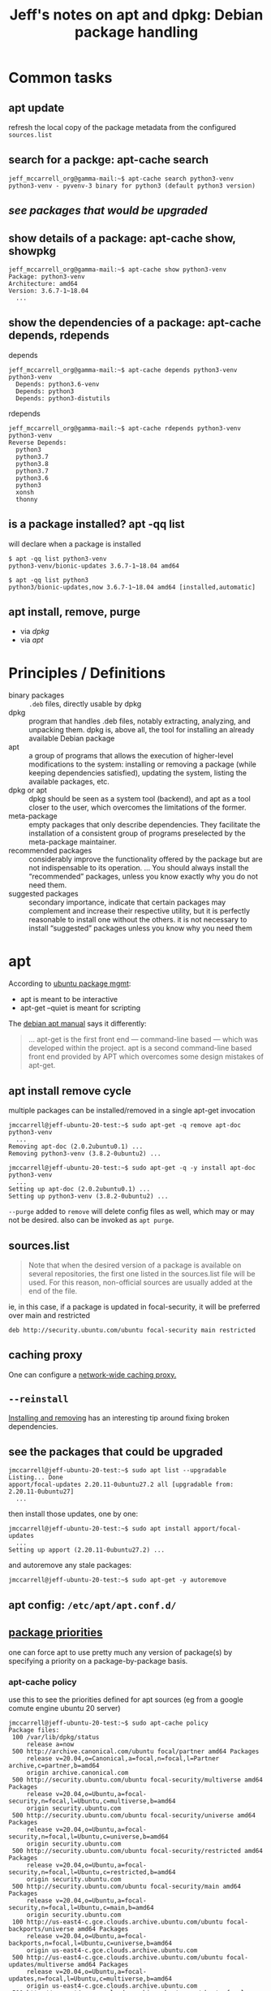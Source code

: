 #+title: Jeff's notes on apt and dpkg: Debian package handling

* Common tasks
** apt update
   refresh the local copy of the package metadata from the configured =sources.list=
** search for a packge: apt-cache search
   #+begin_example
     jeff_mccarrell_org@gamma-mail:~$ apt-cache search python3-venv
     python3-venv - pyvenv-3 binary for python3 (default python3 version)
   #+end_example
** [[*see the packages that could be upgraded][see packages that would be upgraded]]
** show details of a package: apt-cache show, showpkg
   #+begin_example
     jeff_mccarrell_org@gamma-mail:~$ apt-cache show python3-venv
     Package: python3-venv
     Architecture: amd64
     Version: 3.6.7-1~18.04
       ...
   #+end_example
** show the dependencies of a package: apt-cache depends, rdepends
   depends
   #+begin_example
     jeff_mccarrell_org@gamma-mail:~$ apt-cache depends python3-venv
     python3-venv
       Depends: python3.6-venv
       Depends: python3
       Depends: python3-distutils
   #+end_example

   rdepends
   #+begin_example
     jeff_mccarrell_org@gamma-mail:~$ apt-cache rdepends python3-venv
     python3-venv
     Reverse Depends:
       python3
       python3.7
       python3.8
       python3.7
       python3.6
       python3
       xonsh
       thonny
   #+end_example
** is a package installed? apt -qq list
   will declare when a package is installed
   #+begin_example
     $ apt -qq list python3-venv
     python3-venv/bionic-updates 3.6.7-1~18.04 amd64

     $ apt -qq list python3
     python3/bionic-updates,now 3.6.7-1~18.04 amd64 [installed,automatic]
   #+end_example
** apt install, remove, purge
   - via [[*One cycle to add/remove a package using dpkg:][dpkg]]
   - via [[*apt install remove cycle][apt]]
* Principles / Definitions

  - binary packages :: =.deb= files, directly usable by dpkg
  - dpkg :: program that handles .deb files, notably extracting, analyzing, and unpacking them.  dpkg is,
            above all, the tool for installing an already available Debian package
  - apt :: a group of programs that allows the execution of higher-level modifications to the system:
           installing or removing a package (while keeping dependencies satisfied), updating the system,
           listing the available packages, etc.
  - dpkg or apt :: dpkg should be seen as a system tool (backend), and apt as a tool closer to the user,
                   which overcomes the limitations of the former.
  - meta-package :: empty packages that only describe dependencies. They facilitate the installation of a
                    consistent group of programs preselected by the meta-package maintainer.
  - recommended packages :: considerably improve the functionality offered by the package but are not
       indispensable to its operation. ... You should always install the “recommended” packages, unless you
       know exactly why you do not need them.
  - suggested packages :: secondary importance, indicate that certain packages may complement and increase
       their respective utility, but it is perfectly reasonable to install one without the others.  it is
       not necessary to install “suggested” packages unless you know why you need them
* apt
  According to [[https://ubuntu.com/server/docs/package-management][ubuntu package mgmt]]:
  - apt is meant to be interactive
  - apt-get --quiet is meant for scripting


  The [[https://www.debian.org/doc/manuals/debian-handbook/sect.apt-get.en.html][debian apt manual]] says it differently:
  #+begin_quote
    ... apt-get is the first front end — command-line based — which was developed within the project. apt is
    a second command-line based front end provided by APT which overcomes some design mistakes of apt-get.
  #+end_quote

** apt install remove cycle
  multiple packages can be installed/removed in a single apt-get invocation

  #+begin_example
    jmccarrell@jeff-ubuntu-20-test:~$ sudo apt-get -q remove apt-doc python3-venv
      ...
    Removing apt-doc (2.0.2ubuntu0.1) ...
    Removing python3-venv (3.8.2-0ubuntu2) ...
  #+end_example

  #+begin_example
    jmccarrell@jeff-ubuntu-20-test:~$ sudo apt-get -q -y install apt-doc python3-venv
      ...
    Setting up apt-doc (2.0.2ubuntu0.1) ...
    Setting up python3-venv (3.8.2-0ubuntu2) ...
  #+end_example

  =--purge= added to =remove= will delete config files as well, which may or may not be desired.
  also can be invoked as =apt purge=.
** sources.list
   #+begin_quote
     Note that when the desired version of a package is available on several repositories, the first one
     listed in the sources.list file will be used. For this reason, non-official sources are usually added
     at the end of the file.
   #+end_quote

   ie, in this case, if a package is updated in focal-security, it will be preferred over main and restricted
   #+begin_example
     deb http://security.ubuntu.com/ubuntu focal-security main restricted
   #+end_example

** caching proxy
   One can configure a [[https://www.debian.org/doc/manuals/debian-handbook/apt.en.html#id-1.9.10.10][network-wide caching proxy.]]

** =--reinstall=
   [[https://www.debian.org/doc/manuals/debian-handbook/sect.apt-get.en.html#id-1.9.11.8][Installing and removing]] has an interesting tip around fixing broken dependencies.

** see the packages that could be upgraded
   #+begin_example
     jmccarrell@jeff-ubuntu-20-test:~$ sudo apt list --upgradable
     Listing... Done
     apport/focal-updates 2.20.11-0ubuntu27.2 all [upgradable from: 2.20.11-0ubuntu27]
       ...
   #+end_example

   then install those updates, one by one:
   #+begin_example
     jmccarrell@jeff-ubuntu-20-test:~$ sudo apt install apport/focal-updates
       ...
     Setting up apport (2.20.11-0ubuntu27.2) ...
   #+end_example

   and autoremove any stale packages:
   #+begin_example
     jmccarrell@jeff-ubuntu-20-test:~$ sudo apt-get -y autoremove
   #+end_example

** apt config: =/etc/apt/apt.conf.d/=

** [[https://www.debian.org/doc/manuals/debian-handbook/sect.apt-get.en.html#sect.apt.priorities][package priorities]]
   one can force apt to use pretty much any version of package(s) by specifying a priority on a
   package-by-package basis.
*** apt-cache policy
    use this to see the priorities defined for apt sources (eg from a google comute engine ubuntu 20 server)
    #+begin_example
      jmccarrell@jeff-ubuntu-20-test:~$ sudo apt-cache policy
      Package files:
       100 /var/lib/dpkg/status
           release a=now
       500 http://archive.canonical.com/ubuntu focal/partner amd64 Packages
           release v=20.04,o=Canonical,a=focal,n=focal,l=Partner archive,c=partner,b=amd64
           origin archive.canonical.com
       500 http://security.ubuntu.com/ubuntu focal-security/multiverse amd64 Packages
           release v=20.04,o=Ubuntu,a=focal-security,n=focal,l=Ubuntu,c=multiverse,b=amd64
           origin security.ubuntu.com
       500 http://security.ubuntu.com/ubuntu focal-security/universe amd64 Packages
           release v=20.04,o=Ubuntu,a=focal-security,n=focal,l=Ubuntu,c=universe,b=amd64
           origin security.ubuntu.com
       500 http://security.ubuntu.com/ubuntu focal-security/restricted amd64 Packages
           release v=20.04,o=Ubuntu,a=focal-security,n=focal,l=Ubuntu,c=restricted,b=amd64
           origin security.ubuntu.com
       500 http://security.ubuntu.com/ubuntu focal-security/main amd64 Packages
           release v=20.04,o=Ubuntu,a=focal-security,n=focal,l=Ubuntu,c=main,b=amd64
           origin security.ubuntu.com
       100 http://us-east4-c.gce.clouds.archive.ubuntu.com/ubuntu focal-backports/universe amd64 Packages
           release v=20.04,o=Ubuntu,a=focal-backports,n=focal,l=Ubuntu,c=universe,b=amd64
           origin us-east4-c.gce.clouds.archive.ubuntu.com
       500 http://us-east4-c.gce.clouds.archive.ubuntu.com/ubuntu focal-updates/multiverse amd64 Packages
           release v=20.04,o=Ubuntu,a=focal-updates,n=focal,l=Ubuntu,c=multiverse,b=amd64
           origin us-east4-c.gce.clouds.archive.ubuntu.com
       500 http://us-east4-c.gce.clouds.archive.ubuntu.com/ubuntu focal-updates/universe amd64 Packages
           release v=20.04,o=Ubuntu,a=focal-updates,n=focal,l=Ubuntu,c=universe,b=amd64
           origin us-east4-c.gce.clouds.archive.ubuntu.com
       500 http://us-east4-c.gce.clouds.archive.ubuntu.com/ubuntu focal-updates/restricted amd64 Packages
           release v=20.04,o=Ubuntu,a=focal-updates,n=focal,l=Ubuntu,c=restricted,b=amd64
           origin us-east4-c.gce.clouds.archive.ubuntu.com
       500 http://us-east4-c.gce.clouds.archive.ubuntu.com/ubuntu focal-updates/main amd64 Packages
           release v=20.04,o=Ubuntu,a=focal-updates,n=focal,l=Ubuntu,c=main,b=amd64
           origin us-east4-c.gce.clouds.archive.ubuntu.com
       500 http://us-east4-c.gce.clouds.archive.ubuntu.com/ubuntu focal/multiverse amd64 Packages
           release v=20.04,o=Ubuntu,a=focal,n=focal,l=Ubuntu,c=multiverse,b=amd64
           origin us-east4-c.gce.clouds.archive.ubuntu.com
       500 http://us-east4-c.gce.clouds.archive.ubuntu.com/ubuntu focal/universe amd64 Packages
           release v=20.04,o=Ubuntu,a=focal,n=focal,l=Ubuntu,c=universe,b=amd64
           origin us-east4-c.gce.clouds.archive.ubuntu.com
       500 http://us-east4-c.gce.clouds.archive.ubuntu.com/ubuntu focal/restricted amd64 Packages
           release v=20.04,o=Ubuntu,a=focal,n=focal,l=Ubuntu,c=restricted,b=amd64
           origin us-east4-c.gce.clouds.archive.ubuntu.com
       500 http://us-east4-c.gce.clouds.archive.ubuntu.com/ubuntu focal/main amd64 Packages
           release v=20.04,o=Ubuntu,a=focal,n=focal,l=Ubuntu,c=main,b=amd64
           origin us-east4-c.gce.clouds.archive.ubuntu.com
      Pinned packages:
    #+end_example

    or by package
    #+begin_example
      jmccarrell@jeff-ubuntu-20-test:~$ sudo apt-cache policy python3-venv
      python3-venv:
        Installed: 3.8.2-0ubuntu2
        Candidate: 3.8.2-0ubuntu2
        Version table:
       ,*** 3.8.2-0ubuntu2 500
              500 http://us-east4-c.gce.clouds.archive.ubuntu.com/ubuntu focal/universe amd64 Packages
              100 /var/lib/dpkg/status
    #+end_example
* apt-cache
  useful commands:
  - apt-cache search keyword :: uses grep; so many over matches
  - apt-cache show package :: provides the package's description, its dependencies, the name of its maintainer, etc
  - apt-cache policy :: documented above
  - apt-cache dumpavail :: displays the headers of all available versions of all packages
  - apt-cache pkgnames :: displays the list of all the packages which appear at least once in the cache.
  - apt-cache showpkg :: available versions and reverse dependencies of each package listed are listed, as
       well as forward dependencies for each version
  - apt-cache depends :: shows a listing of each dependency a package has and all the possible other
       packages that can fulfill that dependency.
  - apt-cache rdepends :: listing of each reverse dependency a package has

* dpkg

** see all of the packages referenced by =/etc/apt/sources.list=
   =dpkg -l=

   #+begin_example
     jmccarrell@jeff-ubuntu-20-test:~$ dpkg -l | grep venv
     ii  python3-venv                   3.8.2-0ubuntu2                        amd64        pyvenv-3 binary for python3 (default python3 version)
     ii  python3.8-venv                 3.8.2-1ubuntu1.1                      amd64        Interactive high-level object-oriented language (pyvenv binary, version 3.8)
   #+end_example

** One cycle to add/remove a package using dpkg:

   #+begin_example
     jmccarrell@jeff-ubuntu-20-test:~/tmp/deb-pkg-work$ apt download python3-doc

     jmccarrell@jeff-ubuntu-20-test:~/tmp/deb-pkg-work$ sudo dpkg --install python3-doc_3.8.2-0ubuntu2_all.deb
       ...
     Setting up python3-doc (3.8.2-0ubuntu2) ...

     jmccarrell@jeff-ubuntu-20-test:~/tmp/deb-pkg-work$ sudo dpkg --remove python3-doc
       ...
     Removing python3-doc (3.8.2-0ubuntu2) ...
   #+end_example

** see the files in a package

   before installing it with =--contents=, aka =-c=:
   #+BEGIN_EXAMPLE
     jmccarrell@jeff-ubuntu-20-test:~/tmp/deb-pkg-work$ dpkg --contents python3-doc_3.8.2-0ubuntu2_all.deb
       ...
     -rw-r--r-- root/root       462 2018-06-05 21:35 ./usr/share/doc/python3-doc/README.Debian
     -rw-r--r-- root/root       977 2020-03-13 12:20 ./usr/share/doc/python3-doc/changelog.Debian.gz
     -rw-r--r-- root/root     16122 2018-06-05 21:35 ./usr/share/doc/python3-doc/copyright
     lrwxrwxrwx root/root         0 2020-03-13 12:20 ./usr/share/doc/python3/html -> ../python3.8-doc/html
     lrwxrwxrwx root/root         0 2020-03-13 12:20 ./usr/share/doc/python3-doc/html -> ../python3.8-doc/html
   #+END_EXAMPLE

   after install with =--listfile= or =-L=

   show the files in the package:
   #+begin_example
     jmccarrell@jeff-ubuntu-20-test:~/tmp/deb-pkg-work$ dpkg --listfiles python3.8-doc | grep -E 'whatsnew/3.[678]'
     /usr/share/doc/python3.8/html/_sources/whatsnew/3.6.rst.txt
     /usr/share/doc/python3.8/html/_sources/whatsnew/3.7.rst.txt
     /usr/share/doc/python3.8/html/_sources/whatsnew/3.8.rst.txt
     /usr/share/doc/python3.8/html/whatsnew/3.6.html
     /usr/share/doc/python3.8/html/whatsnew/3.7.html
     /usr/share/doc/python3.8/html/whatsnew/3.8.html
   #+end_example

** given a file, show the package that owns it:

   #+begin_example
     jmccarrell@jeff-ubuntu-20-test:~/tmp/deb-pkg-work$ dpkg --search /usr/share/doc/python3.8/html/whatsnew/3.8.html
     python3.8-doc: /usr/share/doc/python3.8/html/whatsnew/3.8.html
   #+end_example

** given a package, show its status:

   #+begin_example
     jmccarrell@jeff-ubuntu-20-test:~/tmp/deb-pkg-work$ dpkg --status python3.8-doc
     Package: python3.8-doc
     Status: install ok installed
     Priority: optional
     Section: doc
     Installed-Size: 50218
     Maintainer: Ubuntu Core Developers <ubuntu-devel-discuss@lists.ubuntu.com>
     Architecture: all
     Multi-Arch: foreign
     Source: python3.8
     Version: 3.8.2-1ubuntu1.1
     Depends: libjs-jquery, libjs-underscore
     Suggests: python3.8
     Description: Documentation for the high-level object-oriented language Python (v3.8)
      These is the official set of documentation for the interactive high-level
      object-oriented language Python (v3.8). All documents are provided
      in HTML format. The package consists of ten documents:
      .
        ,* What's New in Python3.8
        ,* Tutorial
        ,* Python Library Reference
        ,* Macintosh Module Reference
        ,* Python Language Reference
        ,* Extending and Embedding Python
        ,* Python/C API Reference
        ,* Installing Python Modules
        ,* Documenting Python
        ,* Distributing Python Modules
     Original-Maintainer: Matthias Klose <doko@debian.org>
   #+end_example

** dkpg log

   [[https://www.debian.org/doc/manuals/debian-handbook/sect.manipulating-packages-with-dpkg.en.html#id-1.8.8.8][reference]]

   =dpkg= logs (verbosely) every action in =/var/log/dpkg.log=

   #+begin_quote
     one can find the exact moment when each package has been installed or updated, and this information can
     be extremely useful in understanding a recent change in behavior.
   #+end_quote
* [[https://www.debian.org/doc/manuals/debian-handbook/sect.searching-packages.en.html][Searching for packages]]
  - details some other, more sophisticated tools that can be used to find a package to install.
  - including a tagging scheme
  - IDK if Ubuntu uses this tagging scheme or not.
* [[https://www.debian.org/doc/manuals/debian-handbook/sect.regular-upgrades.en.html][Keeping a system up to date]]
** apticron
   runs a script to send an email about what could be upgraded
** =/etc/cron.daily/apt=
   - configured in =/etc/apt/apt.confd.=
* unattended-upgrades
  notes from the ubuntu 20 man page

  the man page is minimal, and points to the config: =/etc/apt/apt.conf.d/50unattended-upgrades=

  here is the ubuntu 20 "raw" config for a google GCE instance:

  #+begin_example
    // Automatically upgrade packages from these (origin:archive) pairs
    //
    // Note that in Ubuntu security updates may pull in new dependencies
    // from non-security sources (e.g. chromium). By allowing the release
    // pocket these get automatically pulled in.
    Unattended-Upgrade::Allowed-Origins {
            "${distro_id}:${distro_codename}";
            "${distro_id}:${distro_codename}-security";
            // Extended Security Maintenance; doesn't necessarily exist for
            // every release and this system may not have it installed, but if
            // available, the policy for updates is such that unattended-upgrades
            // should also install from here by default.
            "${distro_id}ESMApps:${distro_codename}-apps-security";
            "${distro_id}ESM:${distro_codename}-infra-security";
    //	"${distro_id}:${distro_codename}-updates";
    //	"${distro_id}:${distro_codename}-proposed";
    //	"${distro_id}:${distro_codename}-backports";
    };

    // Python regular expressions, matching packages to exclude from upgrading
    Unattended-Upgrade::Package-Blacklist {
        // The following matches all packages starting with linux-
    //  "linux-";

        // Use $ to explicitely define the end of a package name. Without
        // the $, "libc6" would match all of them.
    //  "libc6$";
    //  "libc6-dev$";
    //  "libc6-i686$";

        // Special characters need escaping
    //  "libstdc\+\+6$";

        // The following matches packages like xen-system-amd64, xen-utils-4.1,
        // xenstore-utils and libxenstore3.0
    //  "(lib)?xen(store)?";

        // For more information about Python regular expressions, see
        // https://docs.python.org/3/howto/regex.html
    };

    // This option controls whether the development release of Ubuntu will be
    // upgraded automatically. Valid values are "true", "false", and "auto".
    Unattended-Upgrade::DevRelease "auto";

    // This option allows you to control if on a unclean dpkg exit
    // unattended-upgrades will automatically run
    //   dpkg --force-confold --configure -a
    // The default is true, to ensure updates keep getting installed
    //Unattended-Upgrade::AutoFixInterruptedDpkg "true";

    // Split the upgrade into the smallest possible chunks so that
    // they can be interrupted with SIGTERM. This makes the upgrade
    // a bit slower but it has the benefit that shutdown while a upgrade
    // is running is possible (with a small delay)
    //Unattended-Upgrade::MinimalSteps "true";

    // Install all updates when the machine is shutting down
    // instead of doing it in the background while the machine is running.
    // This will (obviously) make shutdown slower.
    // Unattended-upgrades increases logind's InhibitDelayMaxSec to 30s.
    // This allows more time for unattended-upgrades to shut down gracefully
    // or even install a few packages in InstallOnShutdown mode, but is still a
    // big step back from the 30 minutes allowed for InstallOnShutdown previously.
    // Users enabling InstallOnShutdown mode are advised to increase
    // InhibitDelayMaxSec even further, possibly to 30 minutes.
    //Unattended-Upgrade::InstallOnShutdown "false";

    // Send email to this address for problems or packages upgrades
    // If empty or unset then no email is sent, make sure that you
    // have a working mail setup on your system. A package that provides
    // 'mailx' must be installed. E.g. "user@example.com"
    //Unattended-Upgrade::Mail "";

    // Set this value to one of:
    //    "always", "only-on-error" or "on-change"
    // If this is not set, then any legacy MailOnlyOnError (boolean) value
    // is used to chose between "only-on-error" and "on-change"
    //Unattended-Upgrade::MailReport "on-change";

    // Remove unused automatically installed kernel-related packages
    // (kernel images, kernel headers and kernel version locked tools).
    //Unattended-Upgrade::Remove-Unused-Kernel-Packages "true";

    // Do automatic removal of newly unused dependencies after the upgrade
    //Unattended-Upgrade::Remove-New-Unused-Dependencies "true";

    // Do automatic removal of unused packages after the upgrade
    // (equivalent to apt-get autoremove)
    //Unattended-Upgrade::Remove-Unused-Dependencies "false";

    // Automatically reboot *WITHOUT CONFIRMATION* if
    //  the file /var/run/reboot-required is found after the upgrade
    //Unattended-Upgrade::Automatic-Reboot "false";

    // Automatically reboot even if there are users currently logged in
    // when Unattended-Upgrade::Automatic-Reboot is set to true
    //Unattended-Upgrade::Automatic-Reboot-WithUsers "true";

    // If automatic reboot is enabled and needed, reboot at the specific
    // time instead of immediately
    //  Default: "now"
    //Unattended-Upgrade::Automatic-Reboot-Time "02:00";

    // Use apt bandwidth limit feature, this example limits the download
    // speed to 70kb/sec
    //Acquire::http::Dl-Limit "70";

    // Enable logging to syslog. Default is False
    // Unattended-Upgrade::SyslogEnable "false";

    // Specify syslog facility. Default is daemon
    // Unattended-Upgrade::SyslogFacility "daemon";

    // Download and install upgrades only on AC power
    // (i.e. skip or gracefully stop updates on battery)
    // Unattended-Upgrade::OnlyOnACPower "true";

    // Download and install upgrades only on non-metered connection
    // (i.e. skip or gracefully stop updates on a metered connection)
    // Unattended-Upgrade::Skip-Updates-On-Metered-Connections "true";

    // Verbose logging
    // Unattended-Upgrade::Verbose "false";

    // Print debugging information both in unattended-upgrades and
    // in unattended-upgrade-shutdown
    // Unattended-Upgrade::Debug "false";

    // Allow package downgrade if Pin-Priority exceeds 1000
    // Unattended-Upgrade::Allow-downgrade "false";
  #+end_example

* Source packages

  [[https://www.debian.org/doc/manuals/debian-handbook/sect.source-package-structure.en.html][reference: Structure of a Source package]]

* The deb file format

  [[https://www.debian.org/doc/manuals/debian-handbook/packaging-system.en.html#sect.binary-package-structure][understanding the .deb itself]]

** see the metadata for a package

   [[https://www.debian.org/doc/manuals/debian-handbook/sect.package-meta-information.en.html#sect.control][reference: Description: the control File]]

   #+begin_example
     jmccarrell@jeff-ubuntu-20-test:~/tmp/deb-pkg-work$ apt-cache show python3-venv
     Package: python3-venv
     Architecture: amd64
     Version: 3.8.2-0ubuntu2
       ...
     Homepage: https://www.python.org/
     Description-en: pyvenv-3 binary for python3 (default python3 version)
      Python, the high-level, interactive object oriented language,
      includes an extensive class library with lots of goodies for
      network programming, system administration, sounds and graphics.
      .
      This package is a dependency package, which depends on Debian's default
      Python 3 version (currently v3.8).
     Description-md5: 2ba431bd8cbe86a20aafe2f832a01efa
   #+end_example

   eg, the suggested packages circa python 3.8 suggests docs, venv and tk
   #+begin_example
     jmccarrell@jeff-ubuntu-20-test:~/tmp/deb-pkg-work$ apt-cache show python3
     Package: python3
     Version: 3.8.2-0ubuntu2
     Source: python3-defaults
     Provides: python3-profiler
     Pre-Depends: python3-minimal (= 3.8.2-0ubuntu2)
     Depends: python3.8 (>= 3.8.2-1~), libpython3-stdlib (= 3.8.2-0ubuntu2)
     Suggests: python3-doc (>= 3.8.2-0ubuntu2), python3-tk (>= 3.8.2-1~), python3-venv (>= 3.8.2-0ubuntu2)
     Replaces: python3-minimal (<< 3.1.2-2)
      This package is a dependency package, which depends on Debian's default
      Python 3 version (currently v3.8).
     Task: minimal, ubuntu-core
   #+end_example

** remove a package, including its config files

   supply the =--purge= flag to apt remove or dpkg
   #+begin_example
     sudo apt remove --purge python3-doc
   #+end_example
* Resources
   - Debian Administator's Handbook
     - [[https://www.debian.org/doc/manuals/debian-handbook/packaging-system.en.html][Packaging System: Tools and Fundamental Principles]]
     - [[https://www.debian.org/doc/manuals/debian-handbook/apt.en.html][Maintenance and Updates: The APT Tools]]
   - Ubuntu Server Guide
     - [[https://ubuntu.com/server/docs/package-management][Package Management]]
